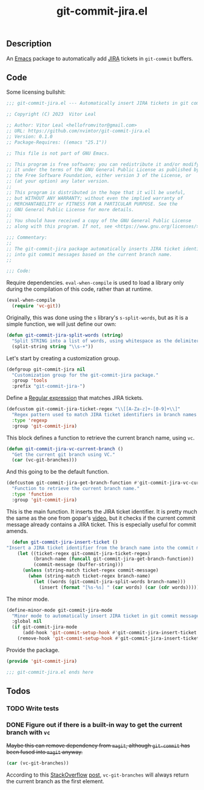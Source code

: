:PROPERTIES:
:ID:       81D0C3EF-6949-4B30-BD96-CFD893AA4389
:END:
#+title: git-commit-jira.el
** Description
An [[id:6253221B-8819-4BA6-A0F9-145284E7B979][Emacs]] package to automatically add [[id:BA77123D-38FD-4E5E-BB4A-C43CA044B69E][JIRA]] tickets in =git-commit= buffers.

** Code
:PROPERTIES:
:header-args: :tangle git-commit-jira.el
:END:

Some licensing bullshit:

#+begin_src emacs-lisp
;;; git-commit-jira.el --- Automatically insert JIRA tickets in git commits -*- lexical-binding: t -*-

;; Copyright (C) 2023  Vitor Leal

;; Author: Vitor Leal <hellofromvitor@gmail.com>
;; URL: https://github.com/nvimtor/git-commit-jira.el
;; Version: 0.1.0
;; Package-Requires: ((emacs "25.1"))

;; This file is not part of GNU Emacs.

;; This program is free software; you can redistribute it and/or modify
;; it under the terms of the GNU General Public License as published by
;; the Free Software Foundation, either version 3 of the License, or
;; (at your option) any later version.
;;
;; This program is distributed in the hope that it will be useful,
;; but WITHOUT ANY WARRANTY; without even the implied warranty of
;; MERCHANTABILITY or FITNESS FOR A PARTICULAR PURPOSE. See the
;; GNU General Public License for more details.
;;
;; You should have received a copy of the GNU General Public License
;; along with this program. If not, see <https://www.gnu.org/licenses/>.

;;; Commentary:
;;
;; The git-commit-jira package automatically inserts JIRA ticket identifiers
;; into git commit messages based on the current branch name.
;;

;;; Code:
#+end_src

Require dependencies. =eval-when-compile= is used to load a library only during the compilation of this code, rather than at runtime.

#+begin_src emacs-lisp
  (eval-when-compile
    (require 'vc-git))
  #+end_src

Originally, this was done using the =s= library's =s-split-words=, but as it is a simple function, we will just define our own:

#+begin_src emacs-lisp
  (defun git-commit-jira-split-words (string)
    "Split STRING into a list of words, using whitespace as the delimiter."
    (split-string string "\\s-+"))
#+end_src

  Let's start by creating a customization group.

 #+begin_src emacs-lisp
    (defgroup git-commit-jira nil
      "Customization group for the git-commit-jira package."
      :group 'tools
      :prefix "git-commit-jira-")
#+end_src

Define a [[id:8B604406-8818-4503-BD9B-8AF01C2718BE][Regular expression]] that matches JIRA tickets.

#+begin_src emacs-lisp
  (defcustom git-commit-jira-ticket-regex "\\[[A-Za-z]+-[0-9]+\\]"
    "Regex pattern used to match JIRA ticket identifiers in branch names and commit messages."
    :type 'regexp
    :group 'git-commit-jira)
#+end_src

This block defines a function to retrieve the current branch name, using =vc=.

#+begin_src emacs-lisp
  (defun git-commit-jira-vc-current-branch ()
    "Get the current git branch using VC."
    (car (vc-git-branches)))
#+end_src

And this going to be the default function.

  #+begin_src emacs-lisp
    (defcustom git-commit-jira-get-branch-function #'git-commit-jira-vc-current-branch
      "Function to retrieve the current branch name."
      :type 'function
      :group 'git-commit-jira)
#+end_src

This is the main function. It inserts the JIRA ticket identifier. It is pretty much the same as the one from gopar's [[https://www.youtube.com/watch?v=yP3mgt5hMyI][video]], but it checks if the current commit message already contains a JIRA ticket. This is especially useful for commit amends.

#+begin_src emacs-lisp
  (defun git-commit-jira-insert-ticket ()
"Insert a JIRA ticket identifier from the branch name into the commit message if not already present."
    (let ((ticket-regex git-commit-jira-ticket-regex)
          (branch-name (funcall git-commit-jira-get-branch-function))
          (commit-message (buffer-string)))
      (unless (string-match ticket-regex commit-message)
        (when (string-match ticket-regex branch-name)
          (let ((words (git-commit-jira-split-words branch-name)))
            (insert (format "[%s-%s] " (car words) (car (cdr words)))))))))
#+end_src

The minor mode.

#+begin_src emacs-lisp
  (define-minor-mode git-commit-jira-mode
    "Minor mode to automatically insert JIRA ticket in git commit messages."
    :global nil
    (if git-commit-jira-mode
        (add-hook 'git-commit-setup-hook #'git-commit-jira-insert-ticket nil t)
      (remove-hook 'git-commit-setup-hook #'git-commit-jira-insert-ticket t)))
#+end_src

Provide the package.
#+begin_src emacs-lisp
  (provide 'git-commit-jira)

  ;;; git-commit-jira.el ends here
#+end_src

** Todos
*** TODO Write tests
*** DONE Figure out if there is a built-in way to get the current branch with =vc=
CLOSED: [2024-11-13 Wed 23:44]
+Maybe this can remove dependency from =magit=, although =git-commit= has been fused into =magit= anyway.+

#+begin_src emacs-lisp
(car (vc-git-branches))
#+end_src

According to this [[id:07708142-7D83-454F-9B77-D27E51D62B87][StackOverflow]] [[https://emacs.stackexchange.com/questions/61837/how-to-query-the-name-of-the-current-branch-in-an-elisp-function][post]], =vc-git-branches= will always return the current branch as the first element.
